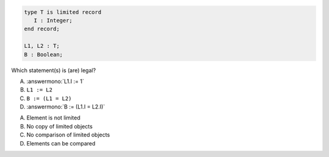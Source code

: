 ..
    This file is auto-generated from the quiz template, it should not be modified
    directly. Read README.md for more information.

.. code:: Ada

       type T is limited record
          I : Integer;
       end record;
    
       L1, L2 : T;
       B : Boolean;

Which statement(s) is (are) legal?

A. :answermono:`L1.I := 1`
B. ``L1 := L2``
C. ``B := (L1 = L2)``
D. :answermono:`B := (L1.I = L2.I)`

.. container:: animate

   A. Element is not limited
   B. No copy of limited objects
   C. No comparison of limited objects
   D. Elements can be compared
